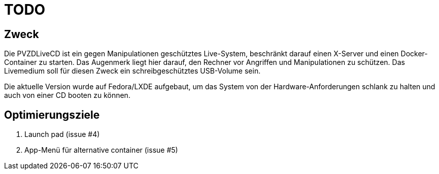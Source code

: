# TODO

## Zweck
Die PVZDLiveCD ist ein gegen Manipulationen geschütztes Live-System, beschränkt darauf einen X-Server
und einen Docker-Container zu starten. Das Augenmerk liegt hier darauf, den Rechner vor Angriffen und
Manipulationen zu schützen. Das Livemedium soll für diesen Zweck ein schreibgeschütztes USB-Volume sein.

Die aktuelle Version wurde auf Fedora/LXDE aufgebaut, um das System von der Hardware-Anforderungen
schlank zu halten und auch von einer CD booten zu können.

## Optimierungsziele

. Launch pad (issue #4)
. App-Menü für alternative container (issue #5)
